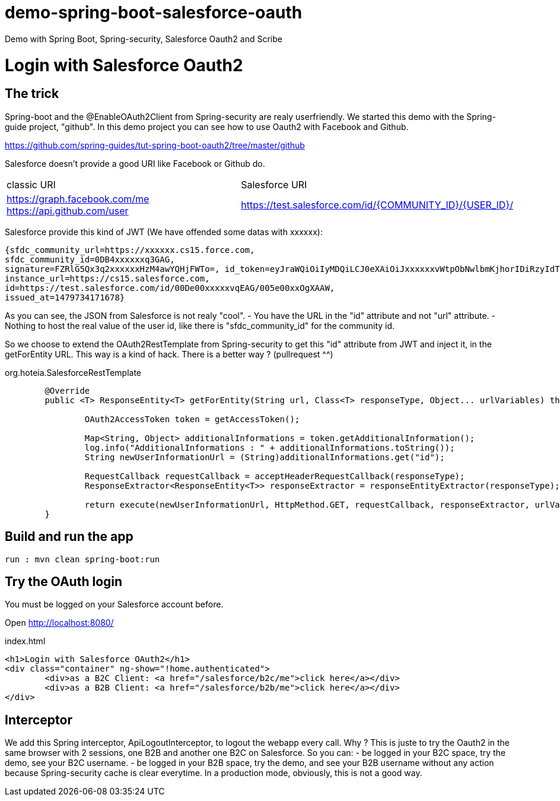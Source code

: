 # demo-spring-boot-salesforce-oauth
Demo with Spring Boot, Spring-security, Salesforce Oauth2 and Scribe

= Login with Salesforce Oauth2

== The trick

Spring-boot and the @EnableOAuth2Client from Spring-security are realy userfriendly.
We started this demo with the Spring-guide project, "github". In this demo project you can see how to use Oauth2 with Facebook and Github.

https://github.com/spring-guides/tut-spring-boot-oauth2/tree/master/github

Salesforce doesn't provide a good URI like Facebook or Github do.

|===

| classic URI | Salesforce URI

| https://graph.facebook.com/me https://api.github.com/user | https://test.salesforce.com/id/{COMMUNITY_ID}/{USER_ID}/

|===
 
Salesforce provide this kind of JWT (We have offended some datas with xxxxxx):

[source,html]
----
{sfdc_community_url=https://xxxxxx.cs15.force.com, 
sfdc_community_id=0DB4xxxxxxq3GAG, 
signature=FZRlG5Qx3q2xxxxxxHzM4awYQHjFWTo=, id_token=eyJraWQiOiIyMDQiLCJ0eXAiOiJxxxxxxvWtpObNwlbmKjhorIDiRzyIdTj0G1rk8jwENJOz5etotI-BfyeAMa08QfSesxydOhWdlwfEd0NAJcC6sbLgKSfXiAYs6CLuuAanE-3NSQTntxL65FLItxsiN1qggYMPoanmPtwmgqeh-rnTndIdLhxb0tVTgSZOFiV-5wLMc9rEOlAX6zZDj-IOtnK7tFvVJ4eddMi1jfAZuLuFYD_RN28TdZJII8kQZbjR_mAbDG9kJgBcgA7gBWIB35Mmj4jEO22PMU8gyGXxlhZ03MgDJlQLhUjxasixyaKyfpoX3FcIHLvKo3O_dqXP1gIJmpQJRkhfRjEhEpVWK-0MG1fWmwdVmdt9xbKizjj1CNt38SBb4kwgZI6GmBhBqs, 
instance_url=https://cs15.salesforce.com, 
id=https://test.salesforce.com/id/00De00xxxxxvqEAG/005e00xxOgXAAW, 
issued_at=1479734171678}
----

As you can see, the JSON from Salesforce is not realy "cool".
- You have the URL in the "id" attribute and not "url" attribute.
- Nothing to host the real value of the user id, like there is "sfdc_community_id" for the community id.

So we choose to extend the OAuth2RestTemplate from Spring-security to get this "id" attribute from JWT and inject it, in the getForEntity URL.
This way is a kind of hack. There is a better way ? (pullrequest ^^)

org.hoteia.SalesforceRestTemplate
[source,html]
----
	@Override
	public <T> ResponseEntity<T> getForEntity(String url, Class<T> responseType, Object... urlVariables) throws RestClientException {
		
		OAuth2AccessToken token = getAccessToken();

		Map<String, Object> additionalInformations = token.getAdditionalInformation();
		log.info("AdditionalInformations : " + additionalInformations.toString());
		String newUserInformationUrl = (String)additionalInformations.get("id");
		
		RequestCallback requestCallback = acceptHeaderRequestCallback(responseType);
		ResponseExtractor<ResponseEntity<T>> responseExtractor = responseEntityExtractor(responseType);
		
		return execute(newUserInformationUrl, HttpMethod.GET, requestCallback, responseExtractor, urlVariables);
	}
----

== Build and run the app

```
run : mvn clean spring-boot:run
```

== Try the OAuth login

You must be logged on your Salesforce account before.

Open http://localhost:8080/

.index.html
[source,html]
----
<h1>Login with Salesforce OAuth2</h1>
<div class="container" ng-show="!home.authenticated">
	<div>as a B2C Client: <a href="/salesforce/b2c/me">click here</a></div>
	<div>as a B2B Client: <a href="/salesforce/b2b/me">click here</a></div>
</div>
----

== Interceptor

We add this Spring interceptor, ApiLogoutInterceptor, to logout the webapp every call.
Why ? This is juste to try the Oauth2 in the same browser with 2 sessions, one B2B and another one B2C on Salesforce.
So you can:
- be logged in your B2C space, try the demo, see your B2C username.
- be logged in your B2B space, try the demo, and see your B2B username without any action because Spring-security cache is clear everytime.
In a production mode, obviously, this is not a good way.

